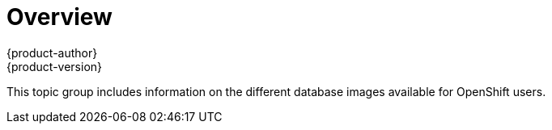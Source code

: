 = Overview
{product-author}
{product-version}
:data-uri:

This topic group includes information on the different database images available
for OpenShift users.

ifdef::openshift-enterprise[]
[NOTE]
====
Enabling clustering for database images is currently in Technology Preview and
not intended for production use.
====
endif::[]
